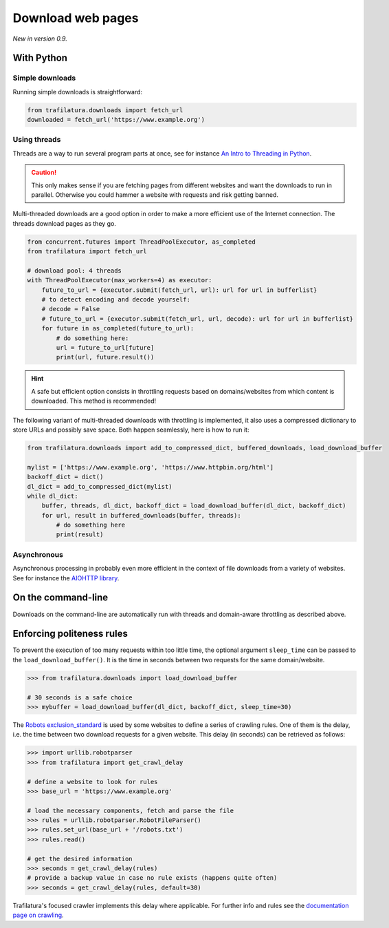Download web pages
==================


*New in version 0.9.*


With Python
-----------

Simple downloads
~~~~~~~~~~~~~~~~


Running simple downloads is straightforward:

.. code-block:: python

    from trafilatura.downloads import fetch_url
    downloaded = fetch_url('https://www.example.org')


Using threads
~~~~~~~~~~~~~

Threads are a way to run several program parts at once, see for instance `An Intro to Threading in Python <https://realpython.com/intro-to-python-threading/>`_.

.. caution::
    This only makes sense if you are fetching pages from different websites and want the downloads to run in parallel. Otherwise you could hammer a website with requests and risk getting banned.

Multi-threaded downloads are a good option in order to make a more efficient use of the Internet connection. The threads download pages as they go.


.. code-block:: python

    from concurrent.futures import ThreadPoolExecutor, as_completed
    from trafilatura import fetch_url

    # download pool: 4 threads
    with ThreadPoolExecutor(max_workers=4) as executor:
        future_to_url = {executor.submit(fetch_url, url): url for url in bufferlist}
        # to detect encoding and decode yourself:
        # decode = False
        # future_to_url = {executor.submit(fetch_url, url, decode): url for url in bufferlist}
        for future in as_completed(future_to_url):
            # do something here:
            url = future_to_url[future]
            print(url, future.result())


.. hint::
    A safe but efficient option consists in throttling requests based on domains/websites from which content is downloaded. This method is recommended!

The following variant of multi-threaded downloads with throttling is implemented, it also uses a compressed dictionary to store URLs and possibly save space. Both happen seamlessly, here is how to run it:


.. code-block:: python	        

    from trafilatura.downloads import add_to_compressed_dict, buffered_downloads, load_download_buffer

    mylist = ['https://www.example.org', 'https://www.httpbin.org/html']
    backoff_dict = dict()
    dl_dict = add_to_compressed_dict(mylist)
    while dl_dict:
        buffer, threads, dl_dict, backoff_dict = load_download_buffer(dl_dict, backoff_dict)
        for url, result in buffered_downloads(buffer, threads):
            # do something here
            print(result)


Asynchronous
~~~~~~~~~~~~

Asynchronous processing in probably even more efficient in the context of file downloads from a variety of websites. See for instance the `AIOHTTP library <https://docs.aiohttp.org/>`_.


On the command-line
-------------------

Downloads on the command-line are automatically run with threads and domain-aware throttling as described above.



Enforcing politeness rules
--------------------------

To prevent the execution of too many requests within too little time, the optional argument ``sleep_time`` can be passed to the ``load_download_buffer()``. It is the time in seconds between two requests for the same domain/website.

.. code-block:: python

    >>> from trafilatura.downloads import load_download_buffer

    # 30 seconds is a safe choice
    >>> mybuffer = load_download_buffer(dl_dict, backoff_dict, sleep_time=30)


The `Robots exclusion_standard <https://en.wikipedia.org/wiki/Robots_exclusion_standard>`_ is used by some websites to define a series of crawling rules. One of them is the delay, i.e. the time between two download requests for a given website. This delay (in seconds) can be retrieved as follows:


.. code-block:: python

    >>> import urllib.robotparser
    >>> from trafilatura import get_crawl_delay
    
    # define a website to look for rules
    >>> base_url = 'https://www.example.org'
    
    # load the necessary components, fetch and parse the file
    >>> rules = urllib.robotparser.RobotFileParser()
    >>> rules.set_url(base_url + '/robots.txt')
    >>> rules.read()

    # get the desired information
    >>> seconds = get_crawl_delay(rules)
    # provide a backup value in case no rule exists (happens quite often)
    >>> seconds = get_crawl_delay(rules, default=30)


Trafilatura's focused crawler implements this delay where applicable. For further info and rules see the `documentation page on crawling <crawls.html>`_.

